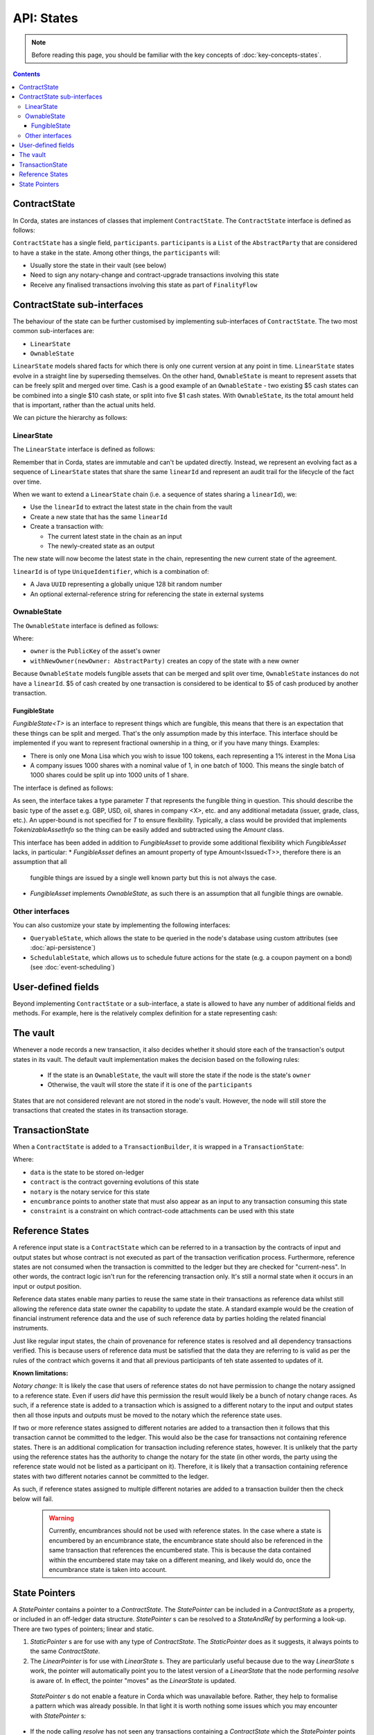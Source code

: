 API: States
===========

.. note:: Before reading this page, you should be familiar with the key concepts of :doc:`key-concepts-states`.

.. contents::

ContractState
-------------
In Corda, states are instances of classes that implement ``ContractState``. The ``ContractState`` interface is defined
as follows:

.. container:: codeset

    .. literalinclude:: ../../core/src/main/kotlin/net/corda/core/contracts/ContractState.kt
        :language: kotlin
        :start-after: DOCSTART 1
        :end-before: DOCEND 1

``ContractState`` has a single field, ``participants``. ``participants`` is a ``List`` of the ``AbstractParty`` that
are considered to have a stake in the state. Among other things, the ``participants`` will:

* Usually store the state in their vault (see below)

* Need to sign any notary-change and contract-upgrade transactions involving this state

* Receive any finalised transactions involving this state as part of ``FinalityFlow``

ContractState sub-interfaces
----------------------------
The behaviour of the state can be further customised by implementing sub-interfaces of ``ContractState``. The two most
common sub-interfaces are:

* ``LinearState``

* ``OwnableState``

``LinearState`` models shared facts for which there is only one current version at any point in time. ``LinearState``
states evolve in a straight line by superseding themselves. On the other hand, ``OwnableState`` is meant to represent
assets that can be freely split and merged over time. Cash is a good example of an ``OwnableState`` - two existing $5
cash states can be combined into a single $10 cash state, or split into five $1 cash states. With ``OwnableState``, its
the total amount held that is important, rather than the actual units held.

We can picture the hierarchy as follows:

.. image:: resources/state-hierarchy.png

LinearState
^^^^^^^^^^^
The ``LinearState`` interface is defined as follows:

.. container:: codeset

    .. literalinclude:: ../../core/src/main/kotlin/net/corda/core/contracts/Structures.kt
        :language: kotlin
        :start-after: DOCSTART 2
        :end-before: DOCEND 2

Remember that in Corda, states are immutable and can't be updated directly. Instead, we represent an evolving fact as a
sequence of ``LinearState`` states that share the same ``linearId`` and represent an audit trail for the lifecycle of
the fact over time.

When we want to extend a ``LinearState`` chain (i.e. a sequence of states sharing a ``linearId``), we:

* Use the ``linearId`` to extract the latest state in the chain from the vault

* Create a new state that has the same ``linearId``

* Create a transaction with:

  * The current latest state in the chain as an input

  * The newly-created state as an output

The new state will now become the latest state in the chain, representing the new current state of the agreement.

``linearId`` is of type ``UniqueIdentifier``, which is a combination of:

* A Java ``UUID`` representing a globally unique 128 bit random number
* An optional external-reference string for referencing the state in external systems

OwnableState
^^^^^^^^^^^^
The ``OwnableState`` interface is defined as follows:

.. container:: codeset

    .. literalinclude:: ../../core/src/main/kotlin/net/corda/core/contracts/Structures.kt
        :language: kotlin
        :start-after: DOCSTART 3
        :end-before: DOCEND 3

Where:

* ``owner`` is the ``PublicKey`` of the asset's owner

* ``withNewOwner(newOwner: AbstractParty)`` creates an copy of the state with a new owner

Because ``OwnableState`` models fungible assets that can be merged and split over time, ``OwnableState`` instances do
not have a ``linearId``. $5 of cash created by one transaction is considered to be identical to $5 of cash produced by
another transaction.

FungibleState
~~~~~~~~~~~~~

`FungibleState<T>` is an interface to represent things which are fungible, this means that there is an expectation that
these things can be split and merged. That's the only assumption made by this interface. This interface should be
implemented if you want to represent fractional ownership in a thing, or if you have many things. Examples:

* There is only one Mona Lisa which you wish to issue 100 tokens, each representing a 1% interest in the Mona Lisa
* A company issues 1000 shares with a nominal value of 1, in one batch of 1000. This means the single batch of 1000
  shares could be split up into 1000 units of 1 share.

The interface is defined as follows:

.. container:: codeset

    .. literalinclude:: ../../core/src/main/kotlin/net/corda/core/contracts/FungibleState.kt
        :language: kotlin
        :start-after: DOCSTART 1
        :end-before: DOCEND 1

As seen, the interface takes a type parameter `T` that represents the fungible thing in question. This should describe
the basic type of the asset e.g. GBP, USD, oil, shares in company <X>, etc. and any additional metadata (issuer, grade,
class, etc.). An upper-bound is not specified for `T` to ensure flexibility. Typically, a class would be provided that
implements `TokenizableAssetInfo` so the thing can be easily added and subtracted using the `Amount` class.

This interface has been added in addition to `FungibleAsset` to provide some additional flexibility which
`FungibleAsset` lacks, in particular:
* `FungibleAsset` defines an amount property of type Amount<Issued<T>>, therefore there is an assumption that all
  fungible things are issued by a single well known party but this is not always the case.
* `FungibleAsset` implements `OwnableState`, as such there is an assumption that all fungible things are ownable.

Other interfaces
^^^^^^^^^^^^^^^^
You can also customize your state by implementing the following interfaces:

* ``QueryableState``, which allows the state to be queried in the node's database using custom attributes (see
  :doc:`api-persistence`)

* ``SchedulableState``, which allows us to schedule future actions for the state (e.g. a coupon payment on a bond) (see
  :doc:`event-scheduling`)

User-defined fields
-------------------
Beyond implementing ``ContractState`` or a sub-interface, a state is allowed to have any number of additional fields
and methods. For example, here is the relatively complex definition for a state representing cash:

.. container:: codeset

    .. literalinclude:: ../../finance/src/main/kotlin/net/corda/finance/contracts/asset/Cash.kt
        :language: kotlin
        :start-after: DOCSTART 1
        :end-before: DOCEND 1

The vault
---------
Whenever a node records a new transaction, it also decides whether it should store each of the transaction's output
states in its vault. The default vault implementation makes the decision based on the following rules:

  * If the state is an ``OwnableState``, the vault will store the state if the node is the state's ``owner``
  * Otherwise, the vault will store the state if it is one of the ``participants``

States that are not considered relevant are not stored in the node's vault. However, the node will still store the
transactions that created the states in its transaction storage.

TransactionState
----------------
When a ``ContractState`` is added to a ``TransactionBuilder``, it is wrapped in a ``TransactionState``:

.. container:: codeset

    .. literalinclude:: ../../core/src/main/kotlin/net/corda/core/contracts/TransactionState.kt
        :language: kotlin
        :start-after: DOCSTART 1
        :end-before: DOCEND 1

Where:

* ``data`` is the state to be stored on-ledger
* ``contract`` is the contract governing evolutions of this state
* ``notary`` is the notary service for this state
* ``encumbrance`` points to another state that must also appear as an input to any transaction consuming this
  state
* ``constraint`` is a constraint on which contract-code attachments can be used with this state

Reference States
----------------

A reference input state is a ``ContractState`` which can be referred to in a transaction by the contracts of input and
output states but whose contract is not executed as part of the transaction verification process. Furthermore,
reference states are not consumed when the transaction is committed to the ledger but they are checked for
"current-ness". In other words, the contract logic isn't run for the referencing transaction only. It's still a normal
state when it occurs in an input or output position.

Reference data states enable many parties to reuse the same state in their transactions as reference data whilst
still allowing the reference data state owner the capability to update the state. A standard example would be the
creation of financial instrument reference data and the use of such reference data by parties holding the related
financial instruments.

Just like regular input states, the chain of provenance for reference states is resolved and all dependency transactions
verified. This is because users of reference data must be satisfied that the data they are referring to is valid as per
the rules of the contract which governs it and that all previous participants of teh state assented to updates of it.

**Known limitations:**

*Notary change:* It is likely the case that users of reference states do not have permission to change the notary
assigned to a reference state. Even if users *did* have this permission the result would likely be a bunch of
notary change races. As such, if a reference state is added to a transaction which is assigned to a
different notary to the input and output states then all those inputs and outputs must be moved to the
notary which the reference state uses.

If two or more reference states assigned to different notaries are added to a transaction then it follows that this
transaction cannot be committed to the ledger. This would also be the case for transactions not containing reference
states. There is an additional complication for transaction including reference states, however. It is unlikely that the
party using the reference states has the authority to change the notary for the state (in other words, the party using the
reference state would not be listed as a participant on it). Therefore, it is likely that a transaction containing
reference states with two different notaries cannot be committed to the ledger.

As such, if reference states assigned to multiple different notaries are added to a transaction builder
then the check below will fail.

        .. warning:: Currently, encumbrances should not be used with reference states. In the case where a state is
                     encumbered by an encumbrance state, the encumbrance state should also be referenced in the same
                     transaction that references the encumbered state. This is because the data contained within the
                     encumbered state may take on a different meaning, and likely would do, once the encumbrance state
                     is taken into account.

State Pointers
--------------

A `StatePointer` contains a pointer to a `ContractState`. The `StatePointer` can be included in a `ContractState` as a
property, or included in an off-ledger data structure. `StatePointer` s can be resolved to a `StateAndRef` by performing
a look-up. There are two types of pointers; linear and static.

1. `StaticPointer` s are for use with any type of `ContractState`. The `StaticPointer` does as it suggests, it always
   points to the same `ContractState`.
2. The `LinearPointer` is for use with `LinearState` s. They are particularly useful because due to the way `LinearState` s
   work, the pointer will automatically point you to the latest version of a `LinearState` that the node performing `resolve`
   is aware of. In effect, the pointer "moves" as the `LinearState` is updated.

 `StatePointer` s do not enable a feature in Corda which was unavailable before. Rather, they help to formalise a pattern
 which was already possible. In that light it is worth nothing some issues which you may encounter with `StatePointer` s:

* If the node calling `resolve` has not seen any transactions containing a `ContractState` which the `StatePointer`
  points to, then `resolve` will return an exception. Here, the node calling `resolve` might be missing some crucial data.
* The node calling `resolve` for a `LinearPointer` may have seen and stored transactions containing a `LinearState` with
  the specified `linearId`. However, there is no guarantee the `StateAndRef<T>` returned by `resolve` is the most recent
  version of the `LinearState`. The node only returns the most recent version that _it_ is aware of.